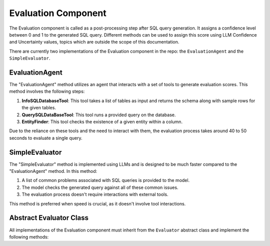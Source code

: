 Evaluation Component
====================

The Evaluation component is called as a post-processing step after SQL query generation. It assigns a confidence level between 0 and 1 to the generated SQL query. 
Different methods can be used to assign this score using LLM Confidence and Uncertainty values, topics which are outside the scope of this documentation.

There are currently two implementations of the Evaluation component in the repo: the ``EvaluationAgent`` and the ``SimpleEvaluator``.




EvaluationAgent
-------------------------

The "EvaluationAgent" method utilizes an agent that interacts with a set of tools to generate evaluation scores. This method involves the following steps:

1. **InfoSQLDatabaseTool**: This tool takes a list of tables as input and returns the schema along with sample rows for the given tables.

2. **QuerySQLDataBaseTool**: This tool runs a provided query on the database.

3. **EntityFinder**: This tool checks the existence of a given entity within a column.

Due to the reliance on these tools and the need to interact with them, the evaluation process takes around 40 to 50 seconds to evaluate a single query.

SimpleEvaluator
--------------------------

The "SimpleEvaluator" method is implemented using LLMs and is designed to be much faster compared to the "EvaluationAgent" method. In this method:

1. A list of common problems associated with SQL queries is provided to the model.
2. The model checks the generated query against all of these common issues.
3. The evaluation process doesn't require interactions with external tools.

This method is preferred when speed is crucial, as it doesn't involve tool interactions.




Abstract Evaluator Class
-----------------------------
All implementations of the Evaluation component must inherit from the ``Evaluator`` abstract class and implement the following methods:


.. py:class:: Evaluation

   Represents the evaluation result with attributes.

   :param id: The evaluation's ID.
   :type id: str
   :param question_id: The associated question's ID.
   :type question_id: str
   :param answer_id: The associated answer's ID.
   :type answer_id: str
   :param score: The confidence score, ranging from 0 to 1.
   :type score: float

.. py:class:: Evaluator(Component, ABC)

   An abstract base class for evaluators.

   :param database: The SQLDatabase instance for evaluation.
   :type database: SQLDatabase
   :param acceptance_threshold: The threshold for accepting generated responses.
   :type acceptance_threshold: float
   :param system: The system containing the evaluator.
   :type system: System

   .. py:method:: get_confidence_score(question, generated_answer, database_connection)

      Determines if a generated response from the engine is acceptable based on the ACCEPTANCE_THRESHOLD.

      :param question: The natural language question.
      :type question: NLQuery
      :param generated_answer: The generated SQL query response.
      :type generated_answer: NLQueryResponse
      :param database_connection: The database connection.
      :type database_connection: DatabaseConnection
      :return: The confidence score.
      :rtype: float

   .. py:method:: evaluate(question, generated_answer, database_connection)

      Abstract method to evaluate a question with an SQL pair. Subclasses must implement this method.

      :param question: The natural language question.
      :type question: NLQuery
      :param generated_answer: The generated SQL query response.
      :type generated_answer: NLQueryResponse
      :param database_connection: The database connection.
      :type database_connection: DatabaseConnection
      :return: An Evaluation instance.
      :rtype: Evaluation
